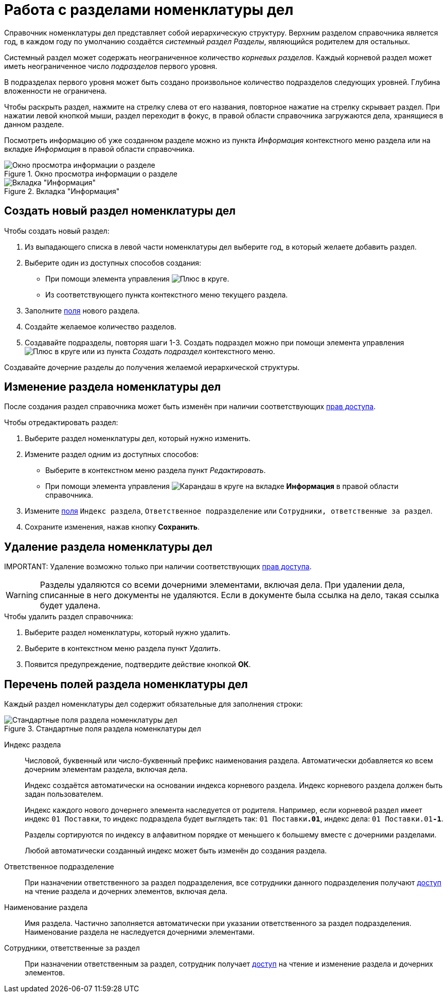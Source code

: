 = Работа с разделами номенклатуры дел

Справочник номенклатуры дел представляет собой иерархическую структуру. Верхним разделом справочника является год, в каждом году по умолчанию создаётся _системный раздел_ _Разделы_, являющийся родителем для остальных.

Системный раздел может содержать неограниченное количество _корневых разделов_. Каждый корневой раздел может иметь неограниченное число _подразделов_ первого уровня.

В подразделах первого уровня может быть создано произвольное количество подразделов следующих уровней. Глубина вложенности не ограничена.

Чтобы раскрыть раздел, нажмите на стрелку слева от его названия, повторное нажатие на стрелку скрывает раздел. При нажатии левой кнопкой мыши, раздел переходит в фокус, в правой области справочника загружаются дела, хранящиеся в данном разделе.

Посмотреть информацию об уже созданном разделе можно из пункта _Информация_ контекстного меню раздела или на вкладке _Информация_ в правой области справочника.

.Окно просмотра информации о разделе
image::sectioninfo.png[Окно просмотра информации о разделе]

.Вкладка "Информация"
image::nomenclatureSectionInfoTab.png[Вкладка "Информация"]

[#createNewSection]
== Создать новый раздел номенклатуры дел

.Чтобы создать новый раздел:

. Из выпадающего списка в левой части номенклатуры дел выберите год, в который желаете добавить раздел.
. Выберите один из доступных способов создания:
* При помощи элемента управления image:buttons/createSectionNomenclature.png[Плюс в круге].
* Из соответствующего пункта контекстного меню текущего раздела.
. Заполните <<sectionFields,поля>> нового раздела.
. Создайте желаемое количество разделов.
. Создавайте подразделы, повторяя шаги 1-3. Создать подраздел можно при помощи элемента управления image:buttons/createSectionNomenclature.png[Плюс в круге] или из пункта _Создать подраздел_ контекстного меню.

Создавайте дочерние разделы до получения желаемой иерархической структуры.

[#editSection]
== Изменение раздела номенклатуры дел

После создания раздел справочника может быть изменён при наличии соответствующих xref:NomenclatureSecurityParent.adoc[прав доступа].

.Чтобы отредактировать раздел:

. Выберите раздел номенклатуры дел, который нужно изменить.
. Измените раздел одним из доступных способов:
* Выберите в контекстном меню раздела пункт _Редактировать_.
* При помощи элемента управления image:buttons/pencilNomenclature.png[Карандаш в круге] на вкладке *Информация* в правой области справочника.
. Измените <<sectionFields,поля>> `Индекс раздела`, `Ответственное подразделение` или `Сотрудники, ответственные за раздел`.
. Сохраните изменения, нажав кнопку *Сохранить*.

[#deleteSection]
== Удаление раздела номенклатуры дел

IMPORTANT:
Удаление возможно только при наличии соответствующих xref:NomenclatureSecurityParent.adoc[прав доступа].

WARNING: Разделы удаляются со всеми дочерними элементами, включая дела. При удалении дела, списанные в него документы не удаляются. Если в документе была ссылка на дело, такая ссылка будет удалена.

.Чтобы удалить раздел справочника:
. Выберите раздел номенклатуры, который нужно удалить.
. Выберите в контекстном меню раздела пункт _Удалить_.
. Появится предупреждение, подтвердите действие кнопкой *ОК*.


[#sectionFields]
== Перечень полей раздела номенклатуры дел

Каждый раздел номенклатуры дел содержит обязательные для заполнения строки:

.Стандартные поля раздела номенклатуры дел
image::NomenclatureSectionLines.png[Стандартные поля раздела номенклатуры дел]

Индекс раздела::
Числовой, буквенный или число-буквенный префикс наименования раздела. Автоматически добавляется ко всем дочерним элементам раздела, включая дела.
+
Индекс создаётся автоматически на основании индекса корневого раздела. Индекс корневого раздела должен быть задан пользователем.
+
Индекс каждого нового дочернего элемента наследуется от родителя. Например, если корневой раздел имеет индекс `01 Поставки`, то индекс подраздела будет выглядеть так: `01 Поставки**.01**`, индекс дела: `01 Поставки.01**-1**`.
+
Разделы сортируются по индексу в алфавитном порядке от меньшего к большему вместе с дочерними разделами.
+
Любой автоматически созданный индекс может быть изменён до создания раздела.

[#responsibleDepartment]
Ответственное подразделение::
При назначении ответственного за раздел подразделения, все сотрудники данного подразделения получают xref:NomenclatureSecurityParent.adoc[доступ] на чтение раздела и дочерних элементов, включая дела.

Наименование раздела::
Имя раздела. Частично заполняется автоматически при указании ответственного за раздел подразделения. Наименование раздела не наследуется дочерними элементами.

[#responsibleEmployees]
Сотрудники, ответственные за раздел::
При назначении ответственным за раздел, сотрудник получает xref:NomenclatureSecurityParent.adoc[доступ] на чтение и изменение раздела и дочерних элементов.
